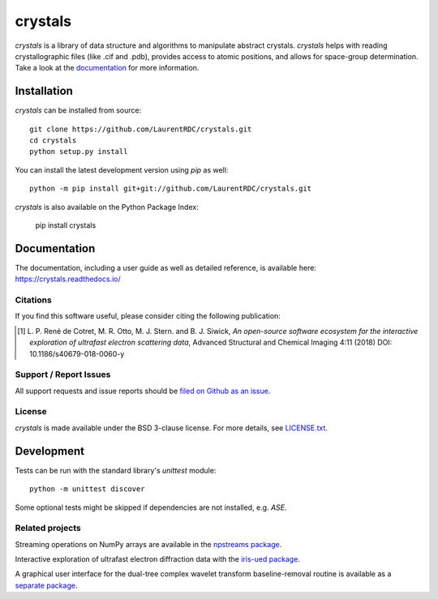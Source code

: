 ========
crystals
========

.. start-badges

.. |docs| image:: https://readthedocs.org/projects/crystals/badge/?style=flat
    :target: https://readthedocs.org/projects/crystals
    :alt: Documentation Status

.. |appveyor| image:: https://ci.appveyor.com/api/projects/status/github/LaurentRDC/crystals?branch=master&svg=true
    :alt: AppVeyor Build Status
    :target: https://ci.appveyor.com/project/LaurentRDC/crystals

.. |version| image:: https://img.shields.io/pypi/v/crystals.svg
    :alt: PyPI Package latest release
    :target: https://pypi.python.org/pypi/crystals

.. |supported-versions| image:: https://img.shields.io/pypi/pyversions/crystals.svg
    :alt: Supported versions
    :target: https://pypi.python.org/pypi/crystals


.. end-badges

`crystals` is a library of data structure and algorithms to manipulate abstract crystals. `crystals` helps with reading crystallographic 
files (like .cif and .pdb), provides access to atomic positions, and allows for space-group determination. Take a look at the `documentation <https://crystals.readthedocs.io/>`_
for more information.

Installation
============

`crystals` can be installed from source::

    git clone https://github.com/LaurentRDC/crystals.git
    cd crystals
    python setup.py install

You can install the latest development version using `pip` as well::

    python -m pip install git+git://github.com/LaurentRDC/crystals.git

`crystals` is also available on the Python Package Index:

    pip install crystals

Documentation
=============

The documentation, including a user guide as well as detailed reference, is available here: https://crystals.readthedocs.io/

Citations
---------

If you find this software useful, please consider citing the following publication:

.. [#] L. P. René de Cotret, M. R. Otto, M. J. Stern. and B. J. Siwick, *An open-source software ecosystem for the interactive 
       exploration of ultrafast electron scattering data*, Advanced Structural and Chemical Imaging 4:11 (2018) DOI: 10.1186/s40679-018-0060-y

Support / Report Issues
-----------------------

All support requests and issue reports should be
`filed on Github as an issue <https://github.com/LaurentRDC/crystals/issues>`_.

License
-------

`crystals` is made available under the BSD 3-clause license. For more details, see `LICENSE.txt <https://github.com/LaurentRDC/crystals/blob/master/LICENSE.txt>`_.

Development
===========

Tests can be run with the standard library's `unittest` module:: 

    python -m unittest discover

Some optional tests might be skipped if dependencies are not installed, e.g. `ASE`.

Related projects
----------------

Streaming operations on NumPy arrays are available in the `npstreams package <https://pypi.org/pypi/npstreams>`_.

Interactive exploration of ultrafast electron diffraction data with the `iris-ued package <https://pypi.org/project/iris-ued/>`_.

A graphical user interface for the dual-tree complex wavelet transform baseline-removal routine is available as a 
`separate package <https://pypi.org/pypi/dtgui>`_.
